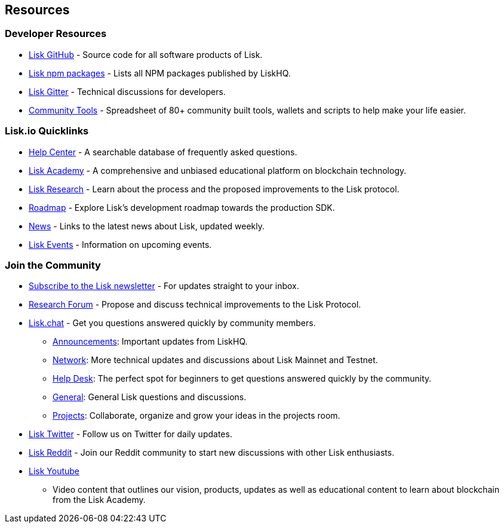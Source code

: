 == Resources

=== Developer Resources

* https://github.com/LiskHQ[Lisk GitHub] - Source code for all software
products of Lisk.
* https://www.npmjs.com/~lisk[Lisk npm packages] - Lists all NPM
packages published by LiskHQ.
* https://gitter.im/LiskHQ/lisk[Lisk Gitter] - Technical discussions for
developers.
* https://docs.google.com/spreadsheets/d/1EJ2ni5LBBNM43cCFkvQ7lYyAHeGm_cFwOQkfAqd-fQc/edit#gid=0[Community
Tools] - Spreadsheet of 80+ community built tools, wallets and scripts
to help make your life easier.

=== Lisk.io Quicklinks

* https://lisk.io/help-center[Help Center] - A searchable database of
frequently asked questions.
* https://lisk.io/academy[Lisk Academy] - A comprehensive and unbiased
educational platform on blockchain technology.
* https://lisk.io/research[Lisk Research] - Learn about the process and
the proposed improvements to the Lisk protocol.
* https://lisk.io/roadmap[Roadmap] - Explore Lisk’s development roadmap
towards the production SDK.
* https://blog.lisk.io/[News] - Links to the latest news about Lisk,
updated weekly.
* https://lisk.io/events[Lisk Events] - Information on upcoming events.

=== Join the Community

* https://mailchi.mp/lisk/newsletter[Subscribe to the Lisk newsletter] -
For updates straight to your inbox.
* https://research.lisk.io/[Research Forum] - Propose and discuss
technical improvements to the Lisk Protocol.
* https://lisk.chat/[Lisk.chat] - Get you questions answered quickly by
community members.
** https://lisk.chat/channel/announcements[Announcements]: Important
updates from LiskHQ.
** https://lisk.chat/channel/network[Network]: More technical updates
and discussions about Lisk Mainnet and Testnet.
** https://lisk.chat/channel/help-desk[Help Desk]: The perfect spot for
beginners to get questions answered quickly by the community.
** https://lisk.chat/channel/general[General]: General Lisk questions
and discussions.
** https://lisk.chat/channel/projects[Projects]: Collaborate, organize
and grow your ideas in the projects room.
* https://twitter.com/LiskHQ[Lisk Twitter] - Follow us on Twitter for
daily updates.
* https://www.reddit.com/r/Lisk/[Lisk Reddit] - Join our Reddit
community to start new discussions with other Lisk enthusiasts.
* https://www.youtube.com/channel/UCuqpGfg_bOQ8Ja4pj811PWg[Lisk Youtube]
- Video content that outlines our vision, products, updates as well as
educational content to learn about blockchain from the Lisk Academy.

